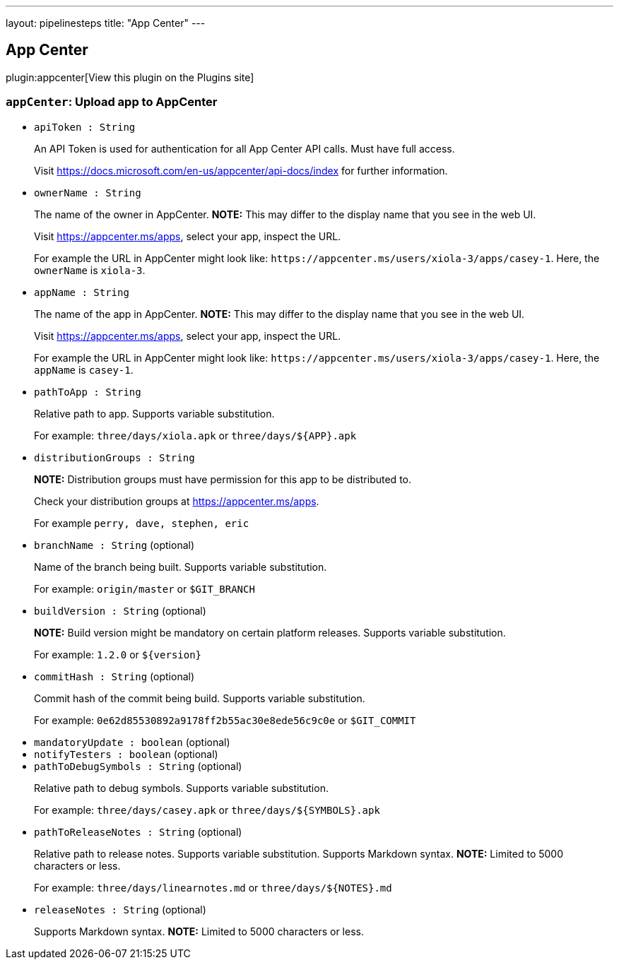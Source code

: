 ---
layout: pipelinesteps
title: "App Center"
---

:notitle:
:description:
:author:
:email: jenkinsci-users@googlegroups.com
:sectanchors:
:toc: left
:compat-mode!:

== App Center

plugin:appcenter[View this plugin on the Plugins site]

=== `appCenter`: Upload app to AppCenter
++++
<ul><li><code>apiToken : String</code>
<div><div>
 <p>An API Token is used for authentication for all App Center API calls. Must have full access.</p>
 <p>Visit <a href="https://docs.microsoft.com/en-us/appcenter/api-docs/index" rel="nofollow">https://docs.microsoft.com/en-us/appcenter/api-docs/index</a> for further information.</p>
</div></div>

</li>
<li><code>ownerName : String</code>
<div><div>
 <p>The name of the owner in AppCenter. <strong>NOTE:</strong> This may differ to the display name that you see in the web UI.</p>
 <p>Visit <a href="https://appcenter.ms/apps" rel="nofollow">https://appcenter.ms/apps</a>, select your app, inspect the URL.</p>
 <p>For example the URL in AppCenter might look like: <code>https://appcenter.ms/users/xiola-3/apps/casey-1</code>. Here, the <code>ownerName</code> is <code>xiola-3</code>.</p>
</div></div>

</li>
<li><code>appName : String</code>
<div><div>
 <p>The name of the app in AppCenter. <strong>NOTE:</strong> This may differ to the display name that you see in the web UI.</p>
 <p>Visit <a href="https://appcenter.ms/apps" rel="nofollow">https://appcenter.ms/apps</a>, select your app, inspect the URL.</p>
 <p>For example the URL in AppCenter might look like: <code>https://appcenter.ms/users/xiola-3/apps/casey-1</code>. Here, the <code>appName</code> is <code>casey-1</code>.</p>
</div></div>

</li>
<li><code>pathToApp : String</code>
<div><div>
 <p>Relative path to app. Supports variable substitution.</p>
 <p>For example: <code>three/days/xiola.apk</code> or <code>three/days/${APP}.apk</code></p>
</div></div>

</li>
<li><code>distributionGroups : String</code>
<div><div>
 <p><strong>NOTE:</strong> Distribution groups must have permission for this app to be distributed to.</p>
 <p>Check your distribution groups at <a href="https://appcenter.ms/apps" rel="nofollow">https://appcenter.ms/apps</a>.</p>
 <p>For example <code>perry, dave, stephen, eric</code></p>
</div></div>

</li>
<li><code>branchName : String</code> (optional)
<div><div>
 <p>Name of the branch being built. Supports variable substitution.</p>
 <p>For example: <code>origin/master</code> or <code>$GIT_BRANCH</code></p>
</div></div>

</li>
<li><code>buildVersion : String</code> (optional)
<div><div>
 <p><strong>NOTE:</strong> Build version might be mandatory on certain platform releases. Supports variable substitution.</p>
 <p>For example: <code>1.2.0</code> or <code>${version}</code></p>
</div></div>

</li>
<li><code>commitHash : String</code> (optional)
<div><div>
 <p>Commit hash of the commit being build. Supports variable substitution.</p>
 <p>For example: <code>0e62d85530892a9178ff2b55ac30e8ede56c9c0e</code> or <code>$GIT_COMMIT</code></p>
</div></div>

</li>
<li><code>mandatoryUpdate : boolean</code> (optional)
</li>
<li><code>notifyTesters : boolean</code> (optional)
</li>
<li><code>pathToDebugSymbols : String</code> (optional)
<div><div>
 <p>Relative path to debug symbols. Supports variable substitution.</p>
 <p>For example: <code>three/days/casey.apk</code> or <code>three/days/${SYMBOLS}.apk</code></p>
</div></div>

</li>
<li><code>pathToReleaseNotes : String</code> (optional)
<div><div>
 <p>Relative path to release notes. Supports variable substitution. Supports Markdown syntax. <strong>NOTE:</strong> Limited to 5000 characters or less.</p>
 <p>For example: <code>three/days/linearnotes.md</code> or <code>three/days/${NOTES}.md</code></p>
</div></div>

</li>
<li><code>releaseNotes : String</code> (optional)
<div><div>
 <p>Supports Markdown syntax. <strong>NOTE:</strong> Limited to 5000 characters or less.</p>
</div></div>

</li>
</ul>


++++
